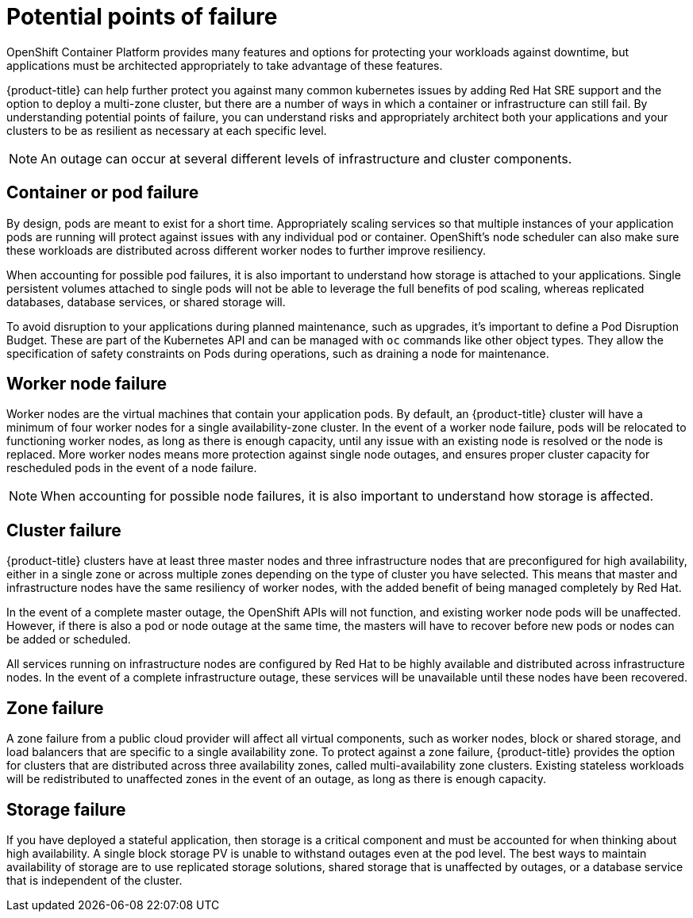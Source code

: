 // Module included in the following assemblies:
//
// * assemblies/assembly-policy-understand-availability.adoc

[id="con-policy-failure-points_{context}"]
= Potential points of failure

[role="_abstract"]
OpenShift Container Platform provides many features and options for protecting your workloads against downtime, but applications must be architected appropriately to take advantage of these features.

{product-title} can help further protect you against many common kubernetes issues by adding Red Hat SRE support and the option to deploy a multi-zone cluster, but there are a number of ways in which a container or infrastructure can still fail. By understanding potential points of failure, you can understand risks and appropriately architect both your applications and your clusters to be as resilient as necessary at each specific level.

[NOTE]
====
An outage can occur at several different levels of infrastructure and cluster components.
====

== Container or pod failure
By design, pods are meant to exist for a short time. Appropriately scaling services so that multiple instances of your application pods are running will protect against issues with any individual pod or container. OpenShift’s node scheduler can also make sure these workloads are distributed across different worker nodes to further improve resiliency.

When accounting for possible pod failures, it is also important to understand how storage is attached to your applications. Single persistent volumes attached to single pods will not be able to leverage the full benefits of pod scaling, whereas replicated databases, database services, or shared storage will.

To avoid disruption to your applications during planned maintenance, such as upgrades, it’s important to define a Pod Disruption Budget. These are part of the Kubernetes API and can be managed with `oc` commands like other object types. They allow the specification of safety constraints on Pods during operations, such as draining a node for maintenance.

== Worker node failure
Worker nodes are the virtual machines that contain your application pods. By default, an {product-title} cluster will have a minimum of four worker nodes for a single availability-zone cluster. In the event of a worker node failure, pods will be relocated to functioning worker nodes, as long as there is enough capacity, until any issue with an existing node is resolved or the node is replaced. More worker nodes means more protection against single node outages, and ensures proper cluster capacity for rescheduled pods in the event of a node failure.

[NOTE]
====
When accounting for possible node failures, it is also important to understand how storage is affected.
====

== Cluster failure
{product-title} clusters have at least three master nodes and three infrastructure nodes that are preconfigured for high availability, either in a single zone or across multiple zones depending on the type of cluster you have selected. This means that master and infrastructure nodes have the same resiliency of worker nodes, with the added benefit of being managed completely by Red Hat.

In the event of a complete master outage, the OpenShift APIs will not function, and existing worker node pods will be unaffected. However, if there is also a pod or node outage at the same time, the masters will have to recover before new pods or nodes can be added or scheduled.

All services running on infrastructure nodes are configured by Red Hat to be highly available and distributed across infrastructure nodes. In the event of a complete infrastructure outage, these services will be unavailable until these nodes have been recovered.


== Zone failure
A zone failure from a public cloud provider will affect all virtual components, such as worker nodes, block or shared storage, and load balancers that are specific to a single availability zone. To protect against a zone failure, {product-title} provides the option for clusters that are distributed across three availability zones, called multi-availability zone clusters. Existing stateless workloads will be redistributed to unaffected zones in the event of an outage, as long as there is enough capacity.

== Storage failure
If you have deployed a stateful application, then storage is a critical component and must be accounted for when thinking about high availability. A single block storage PV is unable to withstand outages even at the pod level. The best ways to maintain availability of storage are to use replicated storage solutions, shared storage that is unaffected by outages, or a database service that is independent of the cluster.
